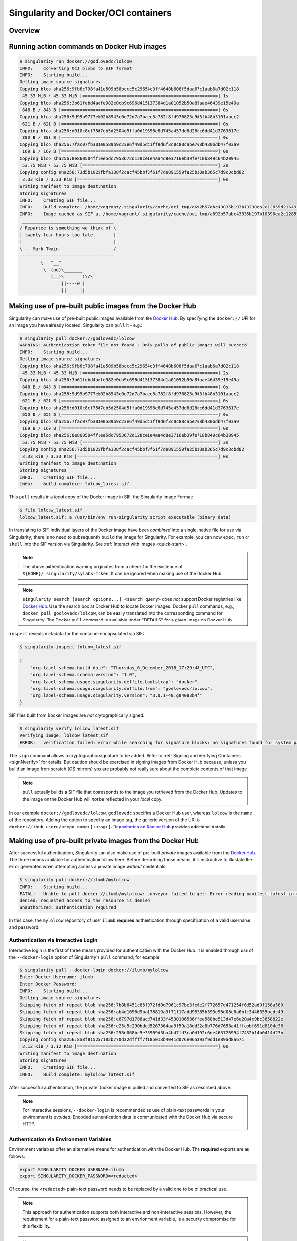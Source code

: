 .. _singularity-and-docker:


=====================================
Singularity and Docker/OCI containers
=====================================


--------
Overview
--------

.. TODO Overview content ... 

.. Review the overview of the Sy interface ... 


--------------------------------------------
Running action commands on Docker Hub images
--------------------------------------------



.. code-block:: none

    $ singularity run docker://godlovedc/lolcow
    INFO:    Converting OCI blobs to SIF format
    INFO:    Starting build...
    Getting image source signatures
    Copying blob sha256:9fb6c798fa41e509b58bccc5c29654c3ff4648b608f5daa67c1aab6a7d02c118
     45.33 MiB / 45.33 MiB [====================================================] 1s
    Copying blob sha256:3b61febd4aefe982e0cb9c696d415137384d1a01052b50a85aae46439e15e49a
     848 B / 848 B [============================================================] 0s
    Copying blob sha256:9d99b9777eb02b8943c0e72d7a7baec5c782f8fd976825c9d3fb48b3101aacc2
     621 B / 621 B [============================================================] 0s
    Copying blob sha256:d010c8cf75d7eb5d2504d5ffa0d19696e8d745a457dd8d28ec6dd41d3763617e
     853 B / 853 B [============================================================] 0s
    Copying blob sha256:7fac07fb303e0589b9c23e6f49d5dc1ff9d6f3c8c88cabe768b430bdb47f03a9
     169 B / 169 B [============================================================] 0s
    Copying blob sha256:8e860504ff1ee5dc7953672d128ce1e4aa4d8e3716eb39fe710b849c64b20945
     53.75 MiB / 53.75 MiB [====================================================] 2s
    Copying config sha256:73d5b1025fbfa138f2cacf45bbf3f61f7de891559fa25b28ab365c7d9c3cbd82
     3.33 KiB / 3.33 KiB [======================================================] 0s
    Writing manifest to image destination
    Storing signatures
    INFO:    Creating SIF file...
    INFO:    Build complete: /home/vagrant/.singularity/cache/oci-tmp/a692b57abc43035b197b10390ea2c12855d21649f2ea2cc28094d18b93360eeb/lolcow_latest.sif
    INFO:    Image cached as SIF at /home/vagrant/.singularity/cache/oci-tmp/a692b57abc43035b197b10390ea2c12855d21649f2ea2cc28094d18b93360eeb/lolcow_latest.sif
     ___________________________________
    / Repartee is something we think of \
    | twenty-four hours too late.       |
    |                                   |
    \ -- Mark Twain                     /
     -----------------------------------
            \   ^__^
             \  (oo)\_______
                (__)\       )\/\
                    ||----w |
                    ||     ||



.. TODO info about shell, run, and exec on Docker Hub images
.. TODO explanation that layers are downloaded and then "spatted out to disk" to 
    .. TODO create an ephemeral Singularity container in which commands are run

.. TODO add a note re: ./??.sif above 

.. _sec:use_prebuilt_public_docker_images:

---------------------------------------------------------
Making use of pre-built public images from the Docker Hub
---------------------------------------------------------

Singularity can make use of pre-built public images available from the `Docker Hub <https://hub.docker.com/>`_. By specifying the ``docker://`` URI for an image you have already located, Singularity can ``pull``  it - e.g.: 

.. code-block:: none

    $ singularity pull docker://godlovedc/lolcow
    WARNING: Authentication token file not found : Only pulls of public images will succeed
    INFO:    Starting build...
    Getting image source signatures
    Copying blob sha256:9fb6c798fa41e509b58bccc5c29654c3ff4648b608f5daa67c1aab6a7d02c118
     45.33 MiB / 45.33 MiB [====================================================] 2s
    Copying blob sha256:3b61febd4aefe982e0cb9c696d415137384d1a01052b50a85aae46439e15e49a
     848 B / 848 B [============================================================] 0s
    Copying blob sha256:9d99b9777eb02b8943c0e72d7a7baec5c782f8fd976825c9d3fb48b3101aacc2
     621 B / 621 B [============================================================] 0s
    Copying blob sha256:d010c8cf75d7eb5d2504d5ffa0d19696e8d745a457dd8d28ec6dd41d3763617e
     853 B / 853 B [============================================================] 0s
    Copying blob sha256:7fac07fb303e0589b9c23e6f49d5dc1ff9d6f3c8c88cabe768b430bdb47f03a9
     169 B / 169 B [============================================================] 0s
    Copying blob sha256:8e860504ff1ee5dc7953672d128ce1e4aa4d8e3716eb39fe710b849c64b20945
     53.75 MiB / 53.75 MiB [====================================================] 3s
    Copying config sha256:73d5b1025fbfa138f2cacf45bbf3f61f7de891559fa25b28ab365c7d9c3cbd82
     3.33 KiB / 3.33 KiB [======================================================] 0s
    Writing manifest to image destination
    Storing signatures
    INFO:    Creating SIF file...
    INFO:    Build complete: lolcow_latest.sif

This ``pull`` results in a *local* copy of the Docker image in SIF, the Singularity Image Format:

.. code-block:: none

    $ file lolcow_latest.sif 
    lolcow_latest.sif: a /usr/bin/env run-singularity script executable (binary data)

In translating to SIF, individual layers of the Docker image have been *combined* into a single, native file for use via Singularity; there is no need to subsequently ``build`` the image for Singularity. For example, you can now ``exec``, ``run`` or ``shell`` into the SIF version via Singularity. See :ref:`Interact with images <quick-start>`. 

.. TODO improve ref above to quick start ... interact 

.. TODO Should explain here or in previous section that docker to Singularity is 
    .. a one-way operation because info is lost.
    .. Also some words on how this is considered less reproducible than pulling
    .. from the container library.  


.. note:: 

    The above authentication warning originates from a check for the existence of ``${HOME}/.singularity/sylabs-token``. It can be ignored when making use of the Docker Hub. 

.. note:: 

    ``singularity search [search options...] <search query>`` does *not* support Docker registries like `Docker Hub <https://hub.docker.com/>`_. Use the search box at Docker Hub to locate Docker images. Docker ``pull`` commands, e.g., ``docker pull godlovedc/lolcow``, can be easily translated into the corresponding command for Singularity. The Docker ``pull`` command is available under "DETAILS" for a given image on Docker Hub. 

.. _sec:use_prebuilt_public_docker_images_SUB_inspect:

``inspect`` reveals metadata for the container encapsulated via SIF:

.. code-block:: none

        $ singularity inspect lolcow_latest.sif 

        {
            "org.label-schema.build-date": "Thursday_6_December_2018_17:29:48_UTC",
            "org.label-schema.schema-version": "1.0",
            "org.label-schema.usage.singularity.deffile.bootstrap": "docker",
            "org.label-schema.usage.singularity.deffile.from": "godlovedc/lolcow",
            "org.label-schema.usage.singularity.version": "3.0.1-40.g84083b4f"
        }

SIF files built from Docker images are *not* crytographically signed:

.. code-block:: none

    $ singularity verify lolcow_latest.sif 
    Verifying image: lolcow_latest.sif
    ERROR:   verification failed: error while searching for signature blocks: no signatures found for system partition

The ``sign`` command allows a cryptographic signature to be added. Refer to 
:ref:`Signing and Verifying Containers <signNverify>` for details. But caution
should be exercised in signing images from Docker Hub because, unless you build
an image from scratch (OS mirrors) you are probably not really sure about the
complete contents of that image. 

.. note::

    ``pull`` actually builds a SIF file that corresponds to the image you retrieved from the Docker Hub. Updates to the image on the Docker Hub will *not* be reflected in your *local* copy. 

.. TODO explain the full Docker URI - add the line below to a larger discussion - the existing 
    explanation is pretty good, but probably needs style edits.  

In our example ``docker://godlovedc/lolcow``, ``godlovedc`` specifies a Docker Hub user, whereas ``lolcow`` is the name of the repository. Adding the option to specifiy an image tag, the generic version of the URI is ``docker://<hub-user>/<repo-name>[:<tag>]``. `Repositories on Docker Hub <https://docs.docker.com/docker-hub/repos/>`_ provides additional details.

.. TODO Docker layers = OCI blobs ??? need note re: repeat blob here??? 


----------------------------------------------------------
Making use of pre-built private images from the Docker Hub
----------------------------------------------------------

After successful authentication, Singularity can also make use of pre-built *private* images available from the `Docker Hub <https://hub.docker.com/>`_. The three means available for authentication follow here. Before describing these means, it is instructive to illustate the error generated when attempting access a private image *without* credentials:

.. code-block:: none

    $ singularity pull docker://ilumb/mylolcow
    INFO:    Starting build...
    FATAL:   Unable to pull docker://ilumb/mylolcow: conveyor failed to get: Error reading manifest latest in docker.io/ilumb/mylolcow: errors:
    denied: requested access to the resource is denied
    unauthorized: authentication required

In this case, the ``mylolcow`` repository of user ``ilumb`` **requires** authentication through specification of a valid username and password. 


.. _sec:authentication_via_docker_login: 

Authentication via Interactive Login
====================================

Interactive login is the first of three means provided for authentication with the Docker Hub. It is enabled through use of the ``--docker-login`` option of Singularity's ``pull`` command; for example:

.. code-block:: none 

    $ singularity pull --docker-login docker://ilumb/mylolcow
    Enter Docker Username: ilumb
    Enter Docker Password: 
    INFO:    Starting build...
    Getting image source signatures
    Skipping fetch of repeat blob sha256:7b8b6451c85f072fd0d7961c97be3fe6e2f772657d471254f6d52ad9f158a580
    Skipping fetch of repeat blob sha256:ab4d1096d9ba178819a3f71f17add95285b393e96d08c8a6bfc3446355bcdc49
    Skipping fetch of repeat blob sha256:e6797d1788acd741d33f4530106586ffee568be513d47e6e20a4c9bc3858822e
    Skipping fetch of repeat blob sha256:e25c5c290bded5267364aa9f59a18dd22a8b776d7658a41ffabbf691d8104e36
    Skipping fetch of repeat blob sha256:258e068bc5e36969d3ba4b47fd3ca0d392c6de465726994f7432b14b0414d23b
    Copying config sha256:8a8f815257182b770d32dffff7f185013b4041d076e065893f9dd1e89ad8a671
     3.12 KiB / 3.12 KiB [======================================================] 0s
    Writing manifest to image destination
    Storing signatures
    INFO:    Creating SIF file...
    INFO:    Build complete: mylolcow_latest.sif

After successful authentication, the private Docker image is pulled and converted to SIF as described above. 

.. note::

    For interactive sessions, ``--docker-login`` is recommended as use of plain-text passwords in your environment is *avoided*. Encoded authentication data is communicated with the Docker Hub via secure HTTP. 


.. _sec:authentication_via_environment_variables: 

Authentication via Environment Variables
========================================

Environment variables offer an alternative means for authentication with the Docker Hub. The **required** exports are as follows:

.. code-block:: none

    export SINGULARITY_DOCKER_USERNAME=ilumb
    export SINGULARITY_DOCKER_PASSWORD=<redacted>

Of course, the ``<redacted>`` plain-text password needs to be replaced by a valid one to be of practical use. 

.. note:: 

    This approach for authentication supports both interactive and non-interactive sessions. However, the requirement for a plain-text password assigned to an envrionment variable, is a security compromise for this flexibility. 

.. note:: 

    When specifying passwords, 'special characters' (e.g., ``$``, ``#``, ``.``) need to be escaped to avoid interpretation by the shell. 
 
.. TODO testing auth - updated from the 2.6 docs - needed?


--------------------------------------------------------------
Making use of pre-built private images from Private Registries
--------------------------------------------------------------

Authentication is required to access *private* images that reside in the Docker Hub. Of course, private images can also reside in **private registries**. Accounting for locations *other* than the Docker Hub is easily achieved. 

In the complete command line specification

.. code-block:: none

    docker://<registry>/<hub-user>/<repo-name>[:<tag>]

``registry`` defaults to ``index.docker.io``. In other words,

.. code-block:: none

    $ singularity pull docker://godlovedc/lolcow

is functionally equivalent to 

.. code-block:: none

    $ singularity pull docker://index.docker.io/godlovedc/lolcow

From the above example, it is evident that 

.. code-block:: none

    $ singularity pull docker://nvcr.io/nvidia/pytorch:18.11-py3
    INFO:    Starting build...
    Getting image source signatures
    Skipping fetch of repeat blob sha256:18d680d616571900d78ee1c8fff0310f2a2afe39c6ed0ba2651ff667af406c3e
    <blob fetching details deleted>
    Skipping fetch of repeat blob sha256:c71aeebc266c779eb4e769c98c935356a930b16d881d7dde4db510a09cfa4222
    Copying config sha256:b77551af8073c85588088ab2a39007d04bc830831ba1eef4127b2d39aaf3a6b1
     21.28 KiB / 21.28 KiB [====================================================] 0s
    Writing manifest to image destination
    Storing signatures
    INFO:    Creating SIF file...
    INFO:    Build complete: pytorch_18.11-py3.sif

will retrieve a specific version of the `PyTorch platform <https://pytorch.org/>`_ for Deep Learning from the NVIDIA GPU Cloud (NGC). Because NGC is a private registry, the above ``pull`` assumes :ref:`authentication via environment variables <sec:authentication_via_environment_variables>` when the blobs that collectively comprise the Docker image have not already been cached locally. In the NGC case, the required environment variable are set as follows:

.. code-block:: none 

    export SINGULARITY_DOCKER_USERNAME=$oauthtoken
    export SINGULARITY_DOCKER_PASSWORD=<redacted>

Upon use, these environment-variable settings allow for authentication with NGC.

.. note::

    The password provided via these means is actually an API token. This token is generated via your NGC account, and is **required** for use of the service. For additional details regarding authentication with NGC, and much more, please consult their `Getting Started <https://docs.nvidia.com/ngc/ngc-getting-started-guide/index.html>`_ documentation. 

Alternatively, for purely interactive use, ``--docker-login`` is recommended:

.. code-block:: none

    $ singularity pull --docker-login docker://nvcr.io/nvidia/pytorch:18.11-py3
    Enter Docker Username: $oauthtoken
    Enter Docker Password: 
    INFO:    Starting build...
    Getting image source signatures
    Skipping fetch of repeat blob sha256:18d680d616571900d78ee1c8fff0310f2a2afe39c6ed0ba2651ff667af406c3e
    <blob fetching details deleted>
    Skipping fetch of repeat blob sha256:c71aeebc266c779eb4e769c98c935356a930b16d881d7dde4db510a09cfa4222
    Copying config sha256:b77551af8073c85588088ab2a39007d04bc830831ba1eef4127b2d39aaf3a6b1
    21.28 KiB / 21.28 KiB [====================================================] 0s
    Writing manifest to image destination
    Storing signatures
    INFO:    Creating SIF file...
    INFO:    Build complete: pytorch_18.11-py3.sif

Authentication aside, the outcome of the ``pull`` is the Singularity container ``pytorch_18.11-py3.sif`` in SIF. 


------------------------------------------------------
Building images for Singularity from Docker Registries
------------------------------------------------------

The ``build`` command is used to **create** Singularity containers. Because it is documented extensively :ref:`elsewhere in this manual <build-a-container>`, only specifics relevant to Docker are provided here - namely, working with the Docker Hub via the Singularity command line and through Singularity definition files. 


Working from the Singularity Command Line
=========================================

Remotely Hosted Images
----------------------

In the simplest case, ``build`` is functionally equivalent to ``pull``: 

.. code-block:: none

    $ singularity build mylolcow_latest.sif docker://godlovedc/lolcow
    INFO:    Starting build...
    Getting image source signatures
    Skipping fetch of repeat blob sha256:9fb6c798fa41e509b58bccc5c29654c3ff4648b608f5daa67c1aab6a7d02c118
    Skipping fetch of repeat blob sha256:3b61febd4aefe982e0cb9c696d415137384d1a01052b50a85aae46439e15e49a
    Skipping fetch of repeat blob sha256:9d99b9777eb02b8943c0e72d7a7baec5c782f8fd976825c9d3fb48b3101aacc2
    Skipping fetch of repeat blob sha256:d010c8cf75d7eb5d2504d5ffa0d19696e8d745a457dd8d28ec6dd41d3763617e
    Skipping fetch of repeat blob sha256:7fac07fb303e0589b9c23e6f49d5dc1ff9d6f3c8c88cabe768b430bdb47f03a9
    Skipping fetch of repeat blob sha256:8e860504ff1ee5dc7953672d128ce1e4aa4d8e3716eb39fe710b849c64b20945
    Copying config sha256:73d5b1025fbfa138f2cacf45bbf3f61f7de891559fa25b28ab365c7d9c3cbd82
     3.33 KiB / 3.33 KiB [======================================================] 0s
    Writing manifest to image destination
    Storing signatures
    INFO:    Creating SIF file...
    INFO:    Build complete: mylolcow_latest.sif

This ``build`` results in a *local* copy of the Docker image in SIF, as did ``pull`` :ref:`above <sec:use_prebuilt_public_docker_images>`. Of course, ``build`` allows the name of the Singularity container to be specified as ``mylolcow_latest.sif``, whereas ``pull`` does not support this capability. 

.. note::

     ``docker://godlovedc/lolcow`` is the target provided as input for ``build``. Armed with this target, ``build`` applies the appropriate method to create the container - in this case, one appropriate for the Docker Hub. 

In addition to a read-only container image in SIF (**default**), ``build`` allows for the creation of a writable (ch)root directory called a sandbox for interactive development via the ``--sandbox`` option: 

.. code-block:: none

    $ singularity build --sandbox mylolcow_latest_sandbox.sif docker://godlovedc/lolcow
    INFO:    Starting build...
    Getting image source signatures
    Skipping fetch of repeat blob sha256:9fb6c798fa41e509b58bccc5c29654c3ff4648b608f5daa67c1aab6a7d02c118
    Skipping fetch of repeat blob sha256:3b61febd4aefe982e0cb9c696d415137384d1a01052b50a85aae46439e15e49a
    Skipping fetch of repeat blob sha256:9d99b9777eb02b8943c0e72d7a7baec5c782f8fd976825c9d3fb48b3101aacc2
    Skipping fetch of repeat blob sha256:d010c8cf75d7eb5d2504d5ffa0d19696e8d745a457dd8d28ec6dd41d3763617e
    Skipping fetch of repeat blob sha256:7fac07fb303e0589b9c23e6f49d5dc1ff9d6f3c8c88cabe768b430bdb47f03a9
    Skipping fetch of repeat blob sha256:8e860504ff1ee5dc7953672d128ce1e4aa4d8e3716eb39fe710b849c64b20945
    Copying config sha256:73d5b1025fbfa138f2cacf45bbf3f61f7de891559fa25b28ab365c7d9c3cbd82
     3.33 KiB / 3.33 KiB [======================================================] 0s
    Writing manifest to image destination
    Storing signatures
    INFO:    Creating sandbox directory...
    INFO:    Build complete: mylolcow_latest_sandbox.sif

After successful execution, the above command results in creation of the ``mylolcow_latest_sandbox.sif`` directory with contents:

.. code-block:: none

    bin  boot  core  dev  environment  etc  home  lib  lib64  media  mnt  opt  proc  root  run  sbin  singularity  srv  sys  tmp  usr  var

The ``build`` command of Singularity allows (e.g., development) sandbox containers to be converted into (e.g., production) read-only SIF containers, and vice-versa. Consult the :ref:`Build a container <build-a-container>` documentation for the details. 

Implicit in the above command-line interactions is use of pre-built public images from the Docker Hub. To make use of pre-built **private** images from the Docker Hub, authentication is required. Available means for authentication were described above. Use of environment variables is functionally equivalent for Singularity ``build`` as it is for ``pull``; see :ref:`Authentication via Environment Variables <sec:authentication_via_environment_variables>` above. For purely interactive use, authentication can be added to the ``build`` command as follows:

.. code-block:: none

    singularity build --docker-login mylolcow_latest_il.sif docker://ilumb/mylolcow

(Recall that ``docker://ilumb/mylolcow`` is a private image available via the Docker Hub.) See :ref:`Authentication via Interactive Login <sec:authentication_via_docker_login>` above regarding use of ``--docker-login``.


.. _sec:mandatory_headers_docker_locally_boostrapped_cli:

Locally Cached Images
---------------------

Singularity containers can be built at the command line from images cached locally by Docker. Suppose, for example: 

.. code-block:: none

    $ sudo docker images
    REPOSITORY          TAG                 IMAGE ID            CREATED             SIZE
    godlovedc/lolcow    latest              577c1fe8e6d8        16 months ago       241MB

This indicates that ``godlovedc/lolcow:latest`` has been cached locally by Docker. Then 

.. code-block:: none

    $ sudo singularity build lolcow_from_docker_cache.sif docker-daemon://godlovedc/lolcow:latest
    WARNING: Authentication token file not found : Only pulls of public images will succeed
    INFO:    Starting build...
    Getting image source signatures
    Copying blob sha256:a2022691bf950a72f9d2d84d557183cb9eee07c065a76485f1695784855c5193
     119.83 MiB / 119.83 MiB [==================================================] 6s
    Copying blob sha256:ae620432889d2553535199dbdd8ba5a264ce85fcdcd5a430974d81fc27c02b45
     15.50 KiB / 15.50 KiB [====================================================] 0s
    Copying blob sha256:c561538251751e3685c7c6e7479d488745455ad7f84e842019dcb452c7b6fecc
     14.50 KiB / 14.50 KiB [====================================================] 0s
    Copying blob sha256:f96e6b25195f1b36ad02598b5d4381e41997c93ce6170cab1b81d9c68c514db0
     5.50 KiB / 5.50 KiB [======================================================] 0s
    Copying blob sha256:7f7a065d245a6501a782bf674f4d7e9d0a62fa6bd212edbf1f17bad0d5cd0bfc
     3.00 KiB / 3.00 KiB [======================================================] 0s
    Copying blob sha256:70ca7d49f8e9c44705431e3dade0636a2156300ae646ff4f09c904c138728839
     116.56 MiB / 116.56 MiB [==================================================] 6s
    Copying config sha256:73d5b1025fbfa138f2cacf45bbf3f61f7de891559fa25b28ab365c7d9c3cbd82
     3.33 KiB / 3.33 KiB [======================================================] 0s
    Writing manifest to image destination
    Storing signatures
    INFO:    Creating SIF file...
    INFO:    Build complete: lolcow_from_docker_cache.sif

results in ``lolcow_from_docker_cache.sif`` for native use by Singularity. There are two important differences in syntax evident in the above ``build`` command:

    1. The ``docker`` part of the URI has been appended by ``daemon``. This ensures Singularity seek an image locally cached by Docker to boostrap the conversion process to SIF, as opposed to attempting to retrieve an image remnotely hosted via the Docker Hub. 

    2. ``sudo`` is prepended to the ``build`` command for Singularity. This is required as the Docker daemon executes as ``root``.  

.. note:: 

    The image tag, in this case ``latest``, is **required** when bootstrapping creation of a container for Singularity from an image locally cached by Docker. 


Working with Definition Files
=============================

Mandatory Headers: Remotely Boostrapped
---------------------------------------

Akin to a set of blueprints that explain how to build a custom container, Singularity definition files (or "def files") are considered in detail :ref:`elsewhere in this manual <definition-files>`. Therefore, only def file nuances specific to interoperability with Docker receive consideration here. 

Singularity definition files are comprised of two parts - a **header** plus **sections**. 

When working with repositories such as the Docker Hub, ``Bootstrap`` and ``From`` are **mandatory** keywords within the header; for example, if the file ``lolcow.def`` has contents 

.. code-block:: singularity 

    Bootstrap: docker
    From: godlovedc/lolcow

then 

.. code-block:: none 

    sudo singularity build lolcow.sif lolcow.def

creates a Singularity container in SIF by bootstrapping from the public ``godlovedc/lolcow`` image from the Docker Hub. 

In the above definition file, ``docker`` is one of numerous, possible bootstrap agents; this, and other bootstrap agents receive attention :ref:`in the appendix <build-docker-module>`.     

Through the means for authentication described above, definition files permit use of private images hosted via the Docker Hub. For example, if the file ``mylolcow.def`` has contents

.. code-block:: singularity 

    Bootstrap: docker
    From: ilumb/mylolcow

then 

.. code-block:: none 

    sudo singularity build --docker-login mylolcow.sif mylolcow.def 

creates a Singularity container in SIF by bootstrapping from the *private* ``ilumb/mylolcow`` image from the Docker Hub after successful :ref:`interactive authentication <sec:authentication_via_docker_login>`. 

Alternatively, if :ref:`environment variables have been set as above <sec:authentication_via_environment_variables>`, then 

.. code-block:: none 

    sudo -E singularity build mylolcow.sif mylolcow.def

enables authenticated use of the private image. 

.. note:: 

    The ``-E`` option is required to preserve the user's existing environment variables upon ``sudo`` invocation - a priviledge escalation *required* to create Singularity containers via the ``build`` command. 


.. _sec:mandatory_headers_docker_locally_boostrapped_def_file:

Mandatory Headers: Locally Boostrapped
---------------------------------------

When ``docker-daemon`` is the bootstrap agent in a Singularity definition file, SIF containers can be created from images cached locally by Docker. Suppose the definition file ``lolcow-d.def`` has contents: 

.. code-block:: singularity 

    Bootstrap: docker-daemon
    From: godlovedc/lolcow:latest

.. note:: 

    Again, the image tag ``latest`` is **required** when bootstrapping creation of a container for Singularity from an image locally cached by Docker. 

Then,  

.. code-block:: none 

    $ sudo singularity build lolcow_from_docker_cache.sif lolcow-d.def 
    WARNING: Authentication token file not found : Only pulls of public images will succeed
    Build target already exists. Do you want to overwrite? [N/y] y
    INFO:    Starting build...
    Getting image source signatures
    Copying blob sha256:a2022691bf950a72f9d2d84d557183cb9eee07c065a76485f1695784855c5193
     119.83 MiB / 119.83 MiB [==================================================] 6s
    Copying blob sha256:ae620432889d2553535199dbdd8ba5a264ce85fcdcd5a430974d81fc27c02b45
     15.50 KiB / 15.50 KiB [====================================================] 0s
    Copying blob sha256:c561538251751e3685c7c6e7479d488745455ad7f84e842019dcb452c7b6fecc
     14.50 KiB / 14.50 KiB [====================================================] 0s
    Copying blob sha256:f96e6b25195f1b36ad02598b5d4381e41997c93ce6170cab1b81d9c68c514db0
     5.50 KiB / 5.50 KiB [======================================================] 0s
    Copying blob sha256:7f7a065d245a6501a782bf674f4d7e9d0a62fa6bd212edbf1f17bad0d5cd0bfc
     3.00 KiB / 3.00 KiB [======================================================] 0s
    Copying blob sha256:70ca7d49f8e9c44705431e3dade0636a2156300ae646ff4f09c904c138728839
     116.56 MiB / 116.56 MiB [==================================================] 6s
    Copying config sha256:73d5b1025fbfa138f2cacf45bbf3f61f7de891559fa25b28ab365c7d9c3cbd82
     3.33 KiB / 3.33 KiB [======================================================] 0s
    Writing manifest to image destination
    Storing signatures
    INFO:    Creating SIF file...
    INFO:    Build complete: lolcow_from_docker_cache.sif

In other words, this is the definition-file counterpart to :ref:`the command-line invocation provided above <sec:mandatory_headers_docker_locally_boostrapped_cli>`. 


Optional Headers
----------------

In the two-previous examples, the ``From`` keyword specifies *both* the ``hub-user`` and ``repo-name`` in making use of the Docker Hub. *Optional* use of ``Namespace`` permits the more-granular split across two keywords:

.. code-block:: singularity

    Bootstrap: docker
    Namespace: godlovedc
    From: lolcow

.. note:: 

    In `their documentation <https://docs.docker.com/docker-hub/repos/>`_, "Docker ID namespace" and ``hub-user`` are employed as synonyms in the text and examples, respectively. 

.. note::

    The default value for the optional keyword ``Namespace`` is ``library``. 


Private Images and Registries 
-----------------------------

Thus far, use of Docker Hub has been assumed. To make use of a different repository of Docker images the **optional** ``Registry`` keyword can be added to the Singularity definition file. For example, to make use of a Docker image from the NVIDIA GPU Cloud (NGC) corresponding definition file is:

.. code-block:: singularity

    Bootstrap: docker
    From: nvidia/pytorch:18.11-py3
    Registry: nvcr.io

This def file ``ngc_pytorch.def`` can be passed as a specification to ``build`` as follows:

.. code-block:: none 

    $ sudo singularity build --docker-login mypytorch.sif ngc_pytorch.def 
    Enter Docker Username: $oauthtoken
    Enter Docker Password: <obscured>
    INFO:    Starting build...
    Getting image source signatures
    Copying blob sha256:18d680d616571900d78ee1c8fff0310f2a2afe39c6ed0ba2651ff667af406c3e
     41.34 MiB / 41.34 MiB [====================================================] 2s
    <blob copying details deleted>
    Copying config sha256:b77551af8073c85588088ab2a39007d04bc830831ba1eef4127b2d39aaf3a6b1
    21.28 KiB / 21.28 KiB [====================================================] 0s
    Writing manifest to image destination
    Storing signatures
    INFO:    Creating SIF file...
    INFO:    Build complete: mypytorch.sif

After successful authentication via interactive use of the ``--docker-login`` option, output as the SIF container ``mypytorch.sif`` is (ultimately) produced. As above, use of environment variables is another option available for authenticating private Docker type repositories such as NGC; once set, the ``build`` command is as above save for the absence of the ``--docker-login`` option. 


.. _sec:def_files_execution:

Directing Execution 
-------------------

The ``Dockerfile`` corresponding to ``godlovedc/lolcow`` (and `available here <https://hub.docker.com/r/godlovedc/lolcow/dockerfile>`_) is as follows:

.. code-block:: none

    FROM ubuntu:16.04

    RUN apt-get update && apt-get install -y fortune cowsay lolcat

    ENV PATH /usr/games:${PATH}
    ENV LC_ALL=C

    ENTRYPOINT fortune | cowsay | lolcat

The execution-specific part of this ``Dockerfile`` is the ``ENTRYPOINT`` - "... an optional definition for the first part of the command to be run ..." according to `the available documentation <https://docs.docker.com/search/?q=ENTRYPOINT>`_. After conversion to SIF, execution of ``fortune | cowsay | lolcat`` *within* the container produces the output:

.. code-block:: none 

    $ ./mylolcow.sif 
     ______________________________________
    / Q: How did you get into artificial   \
    | intelligence? A: Seemed logical -- I |
    \ didn't have any real intelligence.   /
     --------------------------------------
            \   ^__^
             \  (oo)\_______
                (__)\       )\/\
                    ||----w |
                    ||     ||



In addition, ``CMD`` allows an arbitrary string to be *appended* to the ``ENTRYPOINT``. Thus, multiple commands or flags can be passed together through combined use.

Suppose now that a Singularity `%runscript` **section** is added to the definition file as follows:

.. code-block:: singularity

    Bootstrap: docker
    Namespace: godlovedc
    From: lolcow

    %runscript

        fortune

After conversion to SIF via the Singularity ``build`` command, exection of the resulting container produces the output:

.. code-block:: none 

    $ ./lolcow.sif 
    This was the most unkindest cut of all.
            -- William Shakespeare, "Julius Caesar"

In other words, introduction of a ``%runscript`` section into the Singularity definition file causes the ``ENTRYPOINT`` of the ``Dockerfile`` to be *bypassed*. The presence of the ``%runscript`` section would also bypass a ``CMD`` entry in the ``Dockerfile``. 

To *preserve* use of ``ENTRYPOINT`` and/or ``CMD`` as defined in the ``Dockerfile``, the ``%runscript`` section must be *absent* from the Singularity definition. In this case, and to favor execution of ``CMD`` *over* ``ENTRYPOINT``, a non-empty assignment of the *optional* ``IncludeCmd`` should be included in the header section of the Singularity definition file as follows:

.. code-block:: singularity

    Bootstrap: docker
    Namespace: godlovedc
    From: lolcow
    IncludeCmd: yes

.. note:: 

    Because only a non-empty ``IncludeCmd`` is required, *either* ``yes`` (as above) or ``no`` results in execution of ``CMD`` *over* ``ENTRYPOINT``. 

.. _sec:def_files_execution_SUB_execution_precedence:

To summarize execution precedence:  

    1. If present, the %runscript section of the Singularity definition file is executed 

    2. If ``IncludeCmd`` is a non-empty entry in the header of the Singularity definition file, then ``CMD`` from the ``Dockerfile`` is executed 

    3. If present in the ``Dockerfile``, ``ENTRYPOINT`` appended by ``CMD`` (if present) are executed in sequence 

    4. Execution of the ``bash`` shell is defaulted to

.. TODO Test CMD vs ENTRYPOINT via a documented example 


Container Metadata 
------------------

Singularity's ``inspect`` command displays container metadata - data about data that is encapsulated within a SIF file. Default output (assumed via the ``--labels`` option) from the command was :ref:`illustrated above <sec:use_prebuilt_public_docker_images_SUB_inspect>`. ``inspect``, however, provides a number of options that are alluded to here. 

Emphasis in this section has been on Singularity definition files. The definition file that created a SIF file can be determined from the container's metadata as follows:

.. code-block:: none

    $ singularity inspect --deffile lolcow.sif 

    namespace: godlovedc
    from: lolcow
    bootstrap: docker

    %runscript

        fortune

In this case, the ``lolcow`` image was hosted remotely via user ``godlovedc`` at the Docker Hub. On the other hand, the existence of ``docker-daemon`` in the output from ``inspect`` indicates that an image locally cached by Docker was used to ``build`` the SIF file (:ref:`as above <sec:mandatory_headers_docker_locally_boostrapped_cli>`):

.. code-block:: none

    $ singularity inspect --deffile lolcow_from_docker_cache.sif
    from: godlovedc/lolcow:latest
    bootstrap: docker-daemon

Of particular relevance to :ref:`execution precedence <sec:def_files_execution_SUB_execution_precedence>`, however, is the ``--runscript`` option for ``inspect``. For example, using the definition file above, the runscript is unsurprisingly:

.. code-block:: none

    $ singularity inspect --runscript lolcow.sif 

    #!/bin/sh


        fortune

As stated above (i.e., :ref:`the first case of execution precedence <sec:def_files_execution_SUB_execution_precedence>`), the very existence of a ``%runscript`` section in a Singularity definition file *takes precedence* over commands that might exist in the ``Dockerfile``. 

When the ``%runscript`` section is *removed* from the Singularity definition file, the result is (once again):

.. code-block:: none

    $ singularity inspect --deffile lolcow.sif 

    from: lolcow
    bootstrap: docker
    namespace: godlovedc

.. TODO below ... Need to add a CMD to lolcow ... 

The runscript 'inherited' from the ``Dockerfile`` is:

.. code-block:: none

    $ singularity inspect --runscript lolcow.sif 

    #!/bin/sh
    OCI_ENTRYPOINT='"/bin/sh" "-c" "fortune | cowsay | lolcat"'
    OCI_CMD=''
    # ENTRYPOINT only - run entrypoint plus args
    if [ -z "$OCI_CMD" ] && [ -n "$OCI_ENTRYPOINT" ]; then
        SINGULARITY_OCI_RUN="${OCI_ENTRYPOINT} $@"
    fi

    # CMD only - run CMD or override with args
    if [ -n "$OCI_CMD" ] && [ -z "$OCI_ENTRYPOINT" ]; then
        if [ $# -gt 0 ]; then
            SINGULARITY_OCI_RUN="$@"
        else
            SINGULARITY_OCI_RUN="${OCI_CMD}"
        fi
    fi

    # ENTRYPOINT and CMD - run ENTRYPOINT with CMD as default args
    # override with user provided args
    if [ $# -gt 0 ]; then
        SINGULARITY_OCI_RUN="${OCI_ENTRYPOINT} $@"
    else
        SINGULARITY_OCI_RUN="${OCI_ENTRYPOINT} ${OCI_CMD}"
    fi

    eval ${SINGULARITY_OCI_RUN}

From this Bourne shell script, it is evident that only an ``ENTRYPOINT`` is detailed in the ``Dockerfile``; thus the ``ENTRYPOINT only - run entrypoint plus args`` conditional block is executed. In this case then, :ref:`the third case of execution precedence <sec:def_files_execution_SUB_execution_precedence>` has been illustrated. 

The above Bourne shell script also illustrates how the following scenarios will be handled:

    - A ``CMD`` only entry in the ``Dockerfile`` 

    - **Both** ``ENTRYPOINT`` *and* ``CMD`` entries in the ``Dockerfile`` 

From this level of detail, use of ``ENTRYPOINT`` *and/or* ``CMD`` in a Dockerfile has been made **explicit**. These remain examples within :ref:`the third case of execution precedence <sec:def_files_execution_SUB_execution_precedence>`. 

The ``--environment`` option for ``inspect`` is worth noting; for example:

.. code-block:: none

    $ singularity inspect --environment lolcow.sif

    #!/bin/sh
    #Custom environment shell code should follow

Other ``inspect`` options are detailed :ref:`elsewhere in this manual <environment-and-metadata>` and available online via ``singularity inspect --help``. 

.. --------------
.. Best Practices
.. --------------

.. TODO Existing text 
.. TODO Maintaining images 

.. ---------------
.. Troubleshooting
.. ---------------

.. TODO Existing pgh + testing auth'n 


.. I suggest the following additional topics to round the page out.  Maybe we can 
.. carve off topics and work on the page together.
.. 

.. TODO The breakdown of the URI is useful and should be retained (but edited)
..     https://www.sylabs.io/guides/2.6/user-guide/singularity_and_docker.html#how-do-i-specify-my-docker-image

.. TODO build from an OCI bundle (ask Ian and/or Michael.) ??? 

.. TODO SIFtool - does it have more to offer here??? 